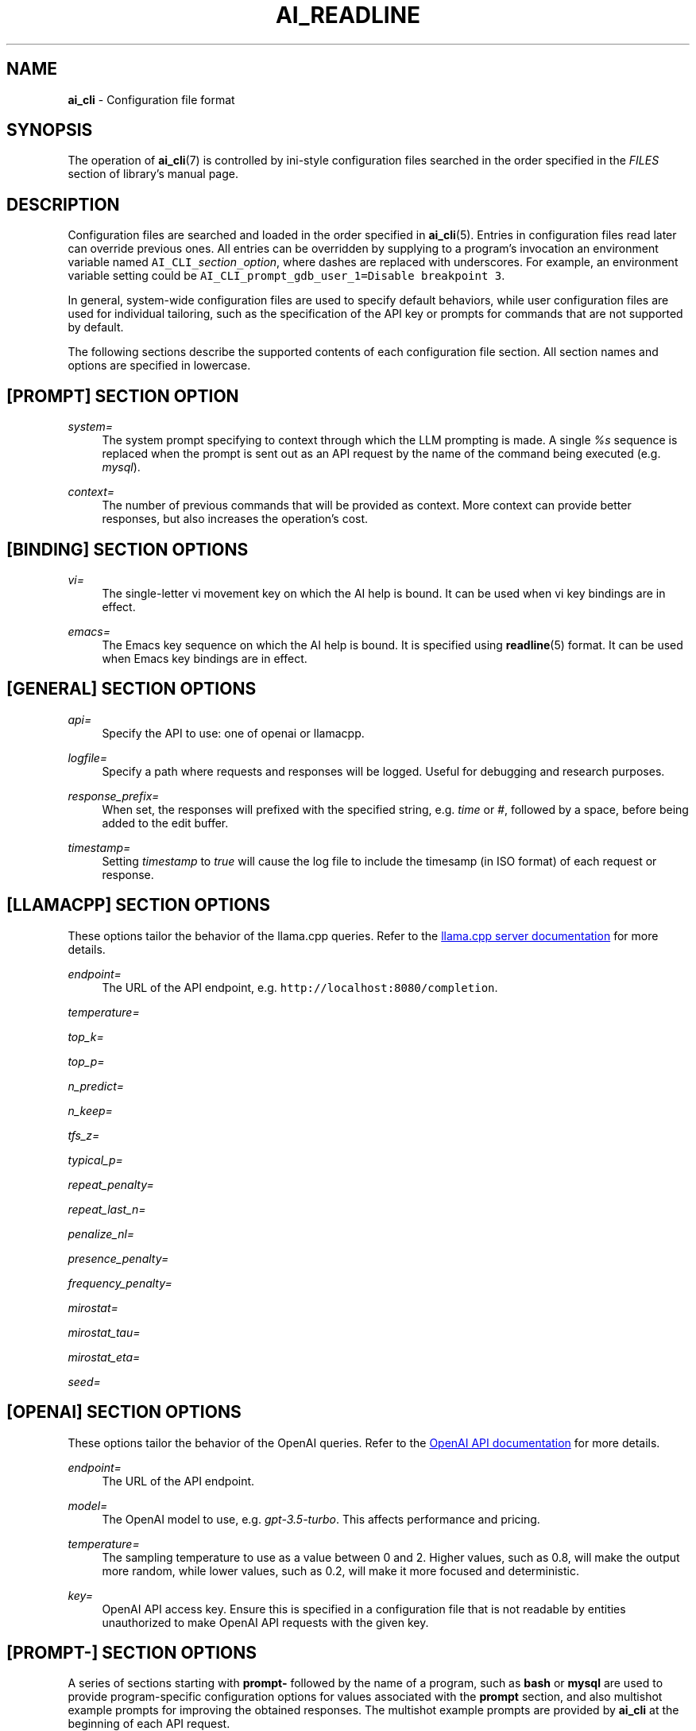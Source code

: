 .TH AI_READLINE 5 "2023-12-12" "Diomidis Spinellis" \" -*-
 \" nroff -*

.SH NAME
.B ai_cli
\- Configuration file format

.SH SYNOPSIS
The operation of
.BR ai_cli (7)
is controlled by ini-style
configuration files
searched in the order specified in the
.I FILES
section of library's manual page.

.SH DESCRIPTION
Configuration files are searched and loaded in the order specified in
.BR ai_cli (5).
Entries in configuration files read later can override previous ones.
All entries can be overridden by supplying to a program's invocation
an environment variable named
\fCAI_CLI_\fIsection\fC_\fIoption\fR,
where dashes are replaced with underscores.
For example, an environment variable setting could be
\fCAI_CLI_prompt_gdb_user_1=Disable breakpoint 3\fP.

In general, system-wide configuration files are used to specify
default behaviors,
while user configuration files are used for individual tailoring,
such as the specification of the API key or prompts for commands
that are not supported by default.

The following sections describe the supported contents of each
configuration file section.
All section names and options are specified in lowercase.

.SH [PROMPT] SECTION OPTION
.PP
\fIsystem=\fR
.RS 4
The system prompt specifying to context through which the
LLM prompting is made.
A single
.I %s
sequence is replaced when the prompt is sent out as an API request
by the name of the command being executed
(e.g.
.IR mysql ).
.RE

.PP
\fIcontext=\fR
.RS 4
The number of previous commands that will be provided as context.
More context can provide better responses,
but also increases the operation's cost.
.RE

.SH [BINDING] SECTION OPTIONS
.PP
\fIvi=\fR
.RS 4
The single-letter vi movement key on which the AI help is bound.
It can be used when vi key bindings are in effect.
.RE

.PP
\fIemacs=\fR
.RS 4
The Emacs key sequence on which the AI help is bound.
It is specified using
.BR readline (5)
format.
It can be used when Emacs key bindings are in effect.
.RE

.SH [GENERAL] SECTION OPTIONS
.PP
\fIapi=\fR
.RS 4
Specify the API to use: one of openai or llamacpp.
.RE

.PP
\fIlogfile=\fR
.RS 4
Specify a path where requests and responses will be logged.
Useful for debugging and research purposes.
.RE

.PP
\fIresponse_prefix=\fR
.RS 4
When set, the responses will prefixed with the specified string,
e.g. \fItime\fP or \fI#\fP,
followed by a space, before being added to the edit buffer.
.RE

.PP
\fItimestamp=\fR
.RS 4
Setting \fItimestamp\fP to \fItrue\fP will cause the log file
to include the timesamp (in ISO format) of each request or response.
.RE

.SH [LLAMACPP] SECTION OPTIONS
These options tailor the behavior of the llama.cpp
queries.
Refer to the 
.UR "https://github.com/ggerganov/llama.cpp/blob/master/examples/server/README.md"
llama.cpp server documentation
.UE
for more details.

.PP
\fIendpoint=\fR
.RS 4
The URL of the API endpoint, e.g.  \fChttp://localhost:8080/completion\fP.
.RE

.PP
\fItemperature=\fR
.PP
\fItop_k=\fR
.PP
\fItop_p=\fR
.PP
\fIn_predict=\fR
.PP
\fIn_keep=\fR
.PP
\fItfs_z=\fR
.PP
\fItypical_p=\fR
.PP
\fIrepeat_penalty=\fR
.PP
\fIrepeat_last_n=\fR
.PP
\fIpenalize_nl=\fR
.PP
\fIpresence_penalty=\fR
.PP
\fIfrequency_penalty=\fR
.PP
\fImirostat=\fR
.PP
\fImirostat_tau=\fR
.PP
\fImirostat_eta=\fR
.PP
\fIseed=\fR

.SH [OPENAI] SECTION OPTIONS
These options tailor the behavior of the OpenAI
queries.
Refer to the 
.UR "https://platform.openai.com/docs/models"
OpenAI API documentation
.UE
for more details.

.PP
\fIendpoint=\fR
.RS 4
The URL of the API endpoint.
.RE
.PP
\fImodel=\fR
.RS 4
The OpenAI model to use, e.g.
.IR gpt-3.5-turbo .
This affects performance and pricing.
.RE

.PP
\fItemperature=\fR
.RS 4
The sampling temperature to use as a value between 0 and 2.
Higher values, such as 0.8, will make the output more random,
while lower values, such as 0.2, will make it more focused and deterministic.
.RE

.PP
\fIkey=\fR
.RS 4
OpenAI API access key.
Ensure this is specified in a configuration file that is not readable
by entities unauthorized to make OpenAI API requests with the given key.
.RE

.SH [PROMPT-] SECTION OPTIONS
A series of sections starting with
.B prompt-
followed by the name of a program,
such as
.B bash
or
.B mysql
are used to provide program-specific configuration
options for values associated with the
.B prompt
section, and also multishot example prompts
for improving the obtained responses.
The multishot example prompts are provided by
.B ai_cli
at the beginning of each API request.

.PP
\fIuser-n=\fR
.RS 4
A user prompt in natural language.
The \fIn\fP placeholder can take values 1-3.
.RE

.PP
\fIassistant-n=\fR
.RS 4
The ideal response to the user prompt for the program being
specified in the corresponding section.
.RE

.SH EXAMPLE
.RS
.nf
[general]
api = openai

[prompt]
system = You're an assistant providing executable commands for %s.
context = 3

[openai]
endpoint = https://api.openai.com/v1/chat/completions
model = gpt-3.5-turbo
temperature = 1.0
key = sk-hjgds5hljfgs8dfw4ljghljfhfFER344FFFggf84fssddG4k

[llamacpp]
endpoint = http://localhost:8080/completion

[binding]
vi = V
emacs = \\C-xa

[prompt-bash]
context=4
user-1 = List files in current directory
assistant-1 = ls
user-2 = What is the current time and date?
assistant-2 = date
.RE
.fi

.SH FILES
The names and order of configuration files are documented in
.BR ai_cli (5).

.SH SEE ALSO
.BR ai_cli (5).

.SH AUTHOR
Diomidis Spinellis (dds@aueb.gr)

.SH COPYRIGHT
Copyright 2023 Diomidis Spinellis

Licensed under the Apache License, Version 2.0 (the "License");
you may not use this file except in compliance with the License.
You may obtain a copy of the License at

  http://www.apache.org/licenses/LICENSE-2.0

Unless required by applicable law or agreed to in writing, software
distributed under the License is distributed on an "AS IS" BASIS,
WITHOUT WARRANTIES OR CONDITIONS OF ANY KIND, either express or implied.
See the License for the specific language governing permissions and
limitations under the License.

